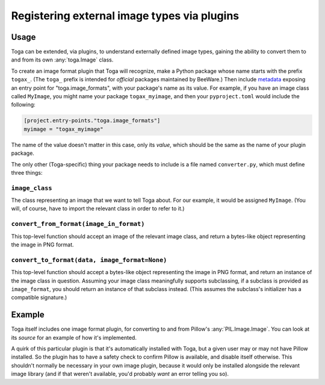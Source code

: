 ============================================
Registering external image types via plugins
============================================


Usage
~~~~~

Toga can be extended, via plugins, to understand externally defined image types, gaining
the ability to convert them to and from its own :any:`toga.Image` class.


To create an image format plugin that Toga will recognize, make a Python package whose
name starts with the prefix ``togax_``. (The ``toga_`` prefix is intended for *official*
packages maintained by BeeWare.) Then include `metadata`_ exposing an entry point
for "toga.image_formats", with your package's name as its value. For example, if you
have an image class called ``MyImage``, you might name your package ``togax_myimage``,
and then your ``pyproject.toml`` would include the following:

.. code-block:: toml

    [project.entry-points."toga.image_formats"]
    myimage = "togax_myimage"

The name of the value doesn't matter in this case, only its *value*, which should be the
same as the name of your plugin package.

The only other (Toga-specific) thing your package needs to include is a file named
``converter.py``, which must define three things:

``image_class``
----------------

The class representing an image that we want to tell Toga about. For our example, it
would be assigned ``MyImage``. (You will, of course, have to import the relevant class in order to
refer to it.)

``convert_from_format(image_in_format)``
----------------------------------------

This top-level function should accept an image of the relevant image class, and return a
bytes-like object representing the image in PNG format.


``convert_to_format(data, image_format=None)``
----------------------------------------------

This top-level function should accept a bytes-like object representing the image in PNG
format, and return an instance of the image class in question. Assuming your image
class meaningfully supports subclassing, if a subclass is provided as ``image_format``,
you should return an instance of that subclass instead. (This assumes the subclass's
initializer has a compatible signature.)


Example
~~~~~~~

Toga itself includes one image format plugin, for converting to and from
Pillow's :any:`PIL.Image.Image`. You can look at its `source` for an
example of how it's implemented.

A quirk of this particular plugin is that it's automatically installed with Toga, but a
given user may or may not have Pillow installed. So the plugin has to have a safety
check to confirm Pillow is available, and disable itself otherwise. This shouldn't
normally be necessary in your own image plugin, because it would only be installed
alongside the relevant image library (and if that weren't available, you'd
probably *want* an error telling you so).

.. _metadata: https://packaging.python.org/en/latest/guides/creating-and-discovering-plugins/#using-package-metadata
.. _source: https://github.com/beeware/toga/tree/main/pil/
